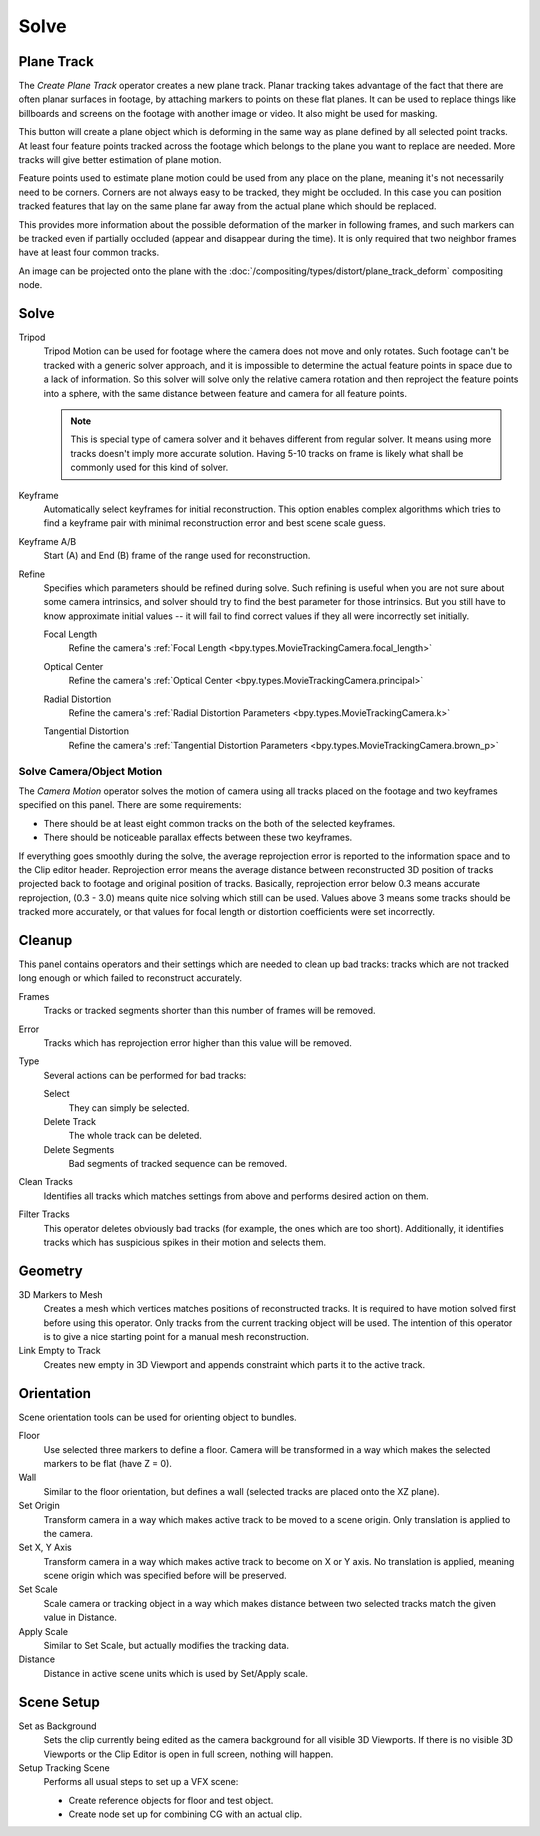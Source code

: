 
*****
Solve
*****

.. _clip-tracking-plane:
.. _bpy.ops.clip.create_plane_track:

Plane Track
===========

The *Create Plane Track* operator creates a new plane track.
Planar tracking takes advantage of the fact that there are often planar surfaces in footage,
by attaching markers to points on these flat planes.
It can be used to replace things like billboards and screens on the footage with another image or video.
It also might be used for masking.

This button will create a plane object
which is deforming in the same way as plane defined by all selected point tracks.
At least four feature points tracked across the footage which belongs to
the plane you want to replace are needed. More tracks will give better estimation of plane motion.

Feature points used to estimate plane motion could be used from any place on the plane,
meaning it's not necessarily need to be corners. Corners are not always easy to be tracked,
they might be occluded. In this case you can position tracked features that lay on the same plane
far away from the actual plane which should be replaced.

This provides more information about the possible deformation of the marker in following frames,
and such markers can be tracked even if partially occluded (appear and disappear during the time).
It is only required that two neighbor frames have at least four common tracks.

An image can be projected onto the plane with
the :doc:`/compositing/types/distort/plane_track_deform` compositing node.


Solve
=====

.. _bpy.types.MovieTrackingSettings.use_tripod_solver:

Tripod
   Tripod Motion can be used for footage where the camera does not move and only rotates.
   Such footage can't be tracked with a generic solver approach, and
   it is impossible to determine the actual feature points in space due to a lack of information.
   So this solver will solve only the relative camera rotation and then reproject the feature points into a sphere,
   with the same distance between feature and camera for all feature points.

   .. note::

      This is special type of camera solver and it behaves different from regular solver.
      It means using more tracks doesn't imply more accurate solution.
      Having 5-10 tracks on frame is likely what shall be commonly used for this kind of solver.

.. _bpy.types.MovieTrackingSettings.use_keyframe_selection:

Keyframe
   Automatically select keyframes for initial reconstruction.
   This option enables complex algorithms which tries to find a keyframe pair
   with minimal reconstruction error and best scene scale guess.

.. _bpy.types.MovieTrackingObject.keyframe_a:
.. _bpy.types.MovieTrackingObject.keyframe_b:

Keyframe A/B
   Start (A) and End (B) frame of the range used for reconstruction.


Refine
   Specifies which parameters should be refined during solve.
   Such refining is useful when you are not sure about some camera intrinsics,
   and solver should try to find the best parameter for those intrinsics.
   But you still have to know approximate initial values --
   it will fail to find correct values if they all were incorrectly set initially.

   .. _bpy.types.MovieTrackingSettings.refine_intrinsics_focal_length:

   Focal Length
      Refine the camera's :ref:`Focal Length <bpy.types.MovieTrackingCamera.focal_length>`

   .. _bpy.types.MovieTrackingSettings.refine_intrinsics_principal_point:

   Optical Center
      Refine the camera's :ref:`Optical Center <bpy.types.MovieTrackingCamera.principal>`

   .. _bpy.types.MovieTrackingSettings.refine_intrinsics_radial_distortion:

   Radial Distortion
      Refine the camera's :ref:`Radial Distortion Parameters <bpy.types.MovieTrackingCamera.k>`

   .. _bpy.types.MovieTrackingSettings.refine_intrinsics_tangential_distortion:

   Tangential Distortion
      Refine the camera's :ref:`Tangential Distortion Parameters <bpy.types.MovieTrackingCamera.brown_p>`


.. _editors-movie-clip-tracking-clip-solve-motion:

Solve Camera/Object Motion
--------------------------

The *Camera Motion* operator solves the motion of camera using all tracks placed
on the footage and two keyframes specified on this panel. There are some requirements:

- There should be at least eight common tracks on the both of the selected keyframes.
- There should be noticeable parallax effects between these two keyframes.

If everything goes smoothly during the solve, the average reprojection error is reported to
the information space and to the Clip editor header. Reprojection error means the average
distance between reconstructed 3D position of tracks projected back to footage and
original position of tracks. Basically, reprojection error below 0.3 means accurate reprojection,
(0.3 - 3.0) means quite nice solving which still can be used.
Values above 3 means some tracks should be tracked more accurately,
or that values for focal length or distortion coefficients were set incorrectly.

.. (todo 2.62) object solver


Cleanup
=======

This panel contains operators and their settings which are needed to clean up bad tracks:
tracks which are not tracked long enough or which failed to reconstruct accurately.

Frames
   Tracks or tracked segments shorter than this number of frames will be removed.

Error
   Tracks which has reprojection error higher than this value will be removed.

Type
   Several actions can be performed for bad tracks:

   Select
      They can simply be selected.
   Delete Track
      The whole track can be deleted.
   Delete Segments
      Bad segments of tracked sequence can be removed.

Clean Tracks
   Identifies all tracks which matches settings from above and performs desired action on them.

Filter Tracks
   This operator deletes obviously bad tracks (for example, the ones which are too short).
   Additionally, it identifies tracks which has suspicious spikes in their motion and selects them.


Geometry
========

3D Markers to Mesh
   Creates a mesh which vertices matches positions of reconstructed tracks.
   It is required to have motion solved first before using this operator.
   Only tracks from the current tracking object will be used.
   The intention of this operator is to give a nice starting point for a manual mesh reconstruction.

Link Empty to Track
   Creates new empty in 3D Viewport and appends constraint which parts it to the active track.


Orientation
===========

Scene orientation tools can be used for orienting object to bundles.

Floor
   Use selected three markers to define a floor. Camera will be transformed in a way which makes the selected
   markers to be flat (have Z = 0).

Wall
   Similar to the floor orientation, but defines a wall (selected tracks are placed onto the XZ plane).

Set Origin
   Transform camera in a way which makes active track to be moved to a scene origin.
   Only translation is applied to the camera.

Set X, Y Axis
   Transform camera in a way which makes active track to become on X or Y axis. No translation is applied, meaning
   scene origin which was specified before will be preserved.

Set Scale
   Scale camera or tracking object in a way which makes distance between two selected tracks match the given value in
   Distance.

Apply Scale
   Similar to Set Scale, but actually modifies the tracking data.

Distance
   Distance in active scene units which is used by Set/Apply scale.


Scene Setup
===========

Set as Background
   Sets the clip currently being edited as the camera background for all visible 3D Viewports.
   If there is no visible 3D Viewports or the Clip Editor is open in full screen, nothing will happen.

Setup Tracking Scene
   Performs all usual steps to set up a VFX scene:

   - Create reference objects for floor and test object.
   - Create node set up for combining CG with an actual clip.

